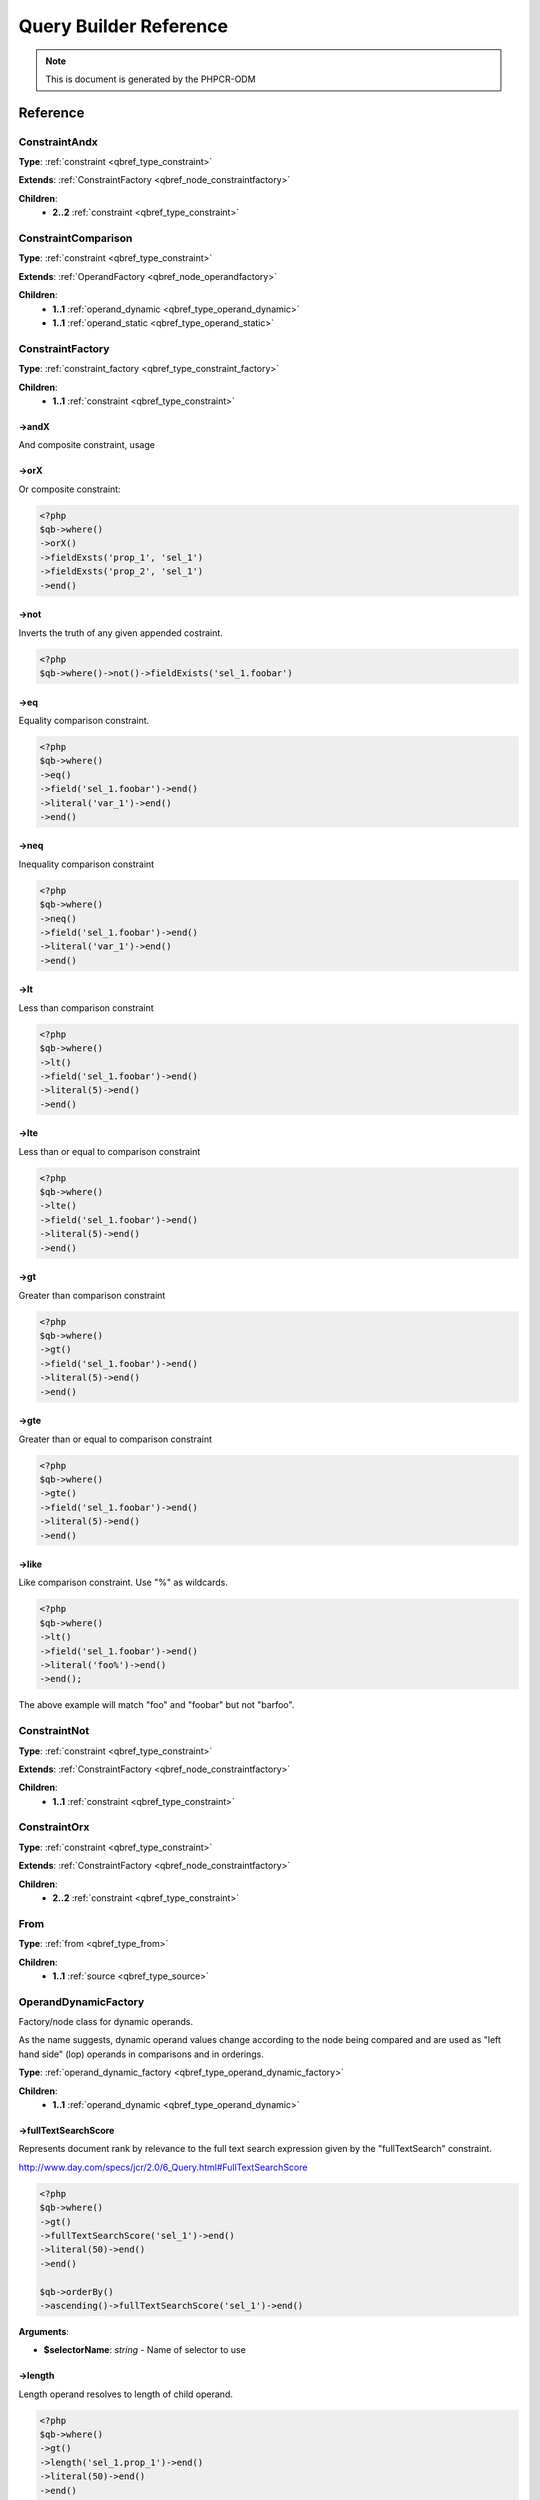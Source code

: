 Query Builder Reference
=======================

.. note::

    This is document is generated by the PHPCR-ODM

Reference
---------

.. _qbref_node_constraintandx:

ConstraintAndx
~~~~~~~~~~~~~~



**Type**: :ref:`constraint <qbref_type_constraint>`

**Extends**: :ref:`ConstraintFactory <qbref_node_constraintfactory>`

**Children**:
    * **2..2** :ref:`constraint <qbref_type_constraint>`


.. _qbref_node_constraintcomparison:

ConstraintComparison
~~~~~~~~~~~~~~~~~~~~



**Type**: :ref:`constraint <qbref_type_constraint>`

**Extends**: :ref:`OperandFactory <qbref_node_operandfactory>`

**Children**:
    * **1..1** :ref:`operand_dynamic <qbref_type_operand_dynamic>`
    * **1..1** :ref:`operand_static <qbref_type_operand_static>`


.. _qbref_node_constraintfactory:

ConstraintFactory
~~~~~~~~~~~~~~~~~



**Type**: :ref:`constraint_factory <qbref_type_constraint_factory>`

**Children**:
    * **1..1** :ref:`constraint <qbref_type_constraint>`


->andX
^^^^^^

And composite constraint, usage

->orX
^^^^^

Or composite constraint:

.. code-block:: php
    
    <?php
    $qb->where()
    ->orX()
    ->fieldExsts('prop_1', 'sel_1')
    ->fieldExsts('prop_2', 'sel_1')
    ->end()


->not
^^^^^

Inverts the truth of any given appended costraint.

.. code-block:: php
    
    <?php
    $qb->where()->not()->fieldExists('sel_1.foobar')


->eq
^^^^

Equality comparison constraint.

.. code-block:: php
    
    <?php
    $qb->where()
    ->eq()
    ->field('sel_1.foobar')->end()
    ->literal('var_1')->end()
    ->end()


->neq
^^^^^

Inequality comparison constraint

.. code-block:: php
    
    <?php
    $qb->where()
    ->neq()
    ->field('sel_1.foobar')->end()
    ->literal('var_1')->end()
    ->end()


->lt
^^^^

Less than comparison constraint

.. code-block:: php
    
    <?php
    $qb->where()
    ->lt()
    ->field('sel_1.foobar')->end()
    ->literal(5)->end()
    ->end()


->lte
^^^^^

Less than or equal to comparison constraint

.. code-block:: php
    
    <?php
    $qb->where()
    ->lte()
    ->field('sel_1.foobar')->end()
    ->literal(5)->end()
    ->end()


->gt
^^^^

Greater than comparison constraint

.. code-block:: php
    
    <?php
    $qb->where()
    ->gt()
    ->field('sel_1.foobar')->end()
    ->literal(5)->end()
    ->end()


->gte
^^^^^

Greater than or equal to comparison constraint

.. code-block:: php
    
    <?php
    $qb->where()
    ->gte()
    ->field('sel_1.foobar')->end()
    ->literal(5)->end()
    ->end()


->like
^^^^^^

Like comparison constraint.
Use "%" as wildcards.

.. code-block:: php
    
    <?php
    $qb->where()
    ->lt()
    ->field('sel_1.foobar')->end()
    ->literal('foo%')->end()
    ->end();


The above example will match "foo" and "foobar" but not "barfoo".

.. _qbref_node_constraintnot:

ConstraintNot
~~~~~~~~~~~~~



**Type**: :ref:`constraint <qbref_type_constraint>`

**Extends**: :ref:`ConstraintFactory <qbref_node_constraintfactory>`

**Children**:
    * **1..1** :ref:`constraint <qbref_type_constraint>`


.. _qbref_node_constraintorx:

ConstraintOrx
~~~~~~~~~~~~~



**Type**: :ref:`constraint <qbref_type_constraint>`

**Extends**: :ref:`ConstraintFactory <qbref_node_constraintfactory>`

**Children**:
    * **2..2** :ref:`constraint <qbref_type_constraint>`


.. _qbref_node_from:

From
~~~~



**Type**: :ref:`from <qbref_type_from>`

**Children**:
    * **1..1** :ref:`source <qbref_type_source>`


.. _qbref_node_operanddynamicfactory:

OperandDynamicFactory
~~~~~~~~~~~~~~~~~~~~~

Factory/node class for dynamic operands.

As the name suggests, dynamic operand values change
according to the node being compared and are used as
"left hand side" (lop) operands in comparisons and
in orderings.

**Type**: :ref:`operand_dynamic_factory <qbref_type_operand_dynamic_factory>`

**Children**:
    * **1..1** :ref:`operand_dynamic <qbref_type_operand_dynamic>`


->fullTextSearchScore
^^^^^^^^^^^^^^^^^^^^^

Represents document rank by relevance to the full text search expression
given by the "fullTextSearch" constraint.

http://www.day.com/specs/jcr/2.0/6_Query.html#FullTextSearchScore

.. code-block:: php
    
    <?php
    $qb->where()
    ->gt()
    ->fullTextSearchScore('sel_1')->end()
    ->literal(50)->end()
    ->end()
    
    $qb->orderBy()
    ->ascending()->fullTextSearchScore('sel_1')->end()


**Arguments**:

* **$selectorName**: *string* - Name of selector to use

->length
^^^^^^^^

Length operand resolves to length of child operand.

.. code-block:: php
    
    <?php
    $qb->where()
    ->gt()
    ->length('sel_1.prop_1')->end()
    ->literal(50)->end()
    ->end()
    
    $qb->orderBy()
    ->ascending()->fullTextSearchScore('sel_1')->end()


**Arguments**:

* **$field**: *string* - name of field to check, including selector name.

->lowerCase
^^^^^^^^^^^

LowerCase operand evaluates to lower-cased string of child operand:

.. code-block:: php
    
    <?php
    $qb->where()
    ->eq()
    ->lowerCase()->field('sel_1.prop_1')->end()
    ->literal('lower_case')->end()
    ->end()


->upperCase
^^^^^^^^^^^

UpperCase operand evaluates to upper-cased string of child operand:

.. code-block:: php
    
    <?php
    $qb->where()
    ->eq()
    ->upperCase()->field('sel_1.prop_1')->end()
    ->literal('UPPER_CASE')->end()
    ->end()


->localName
^^^^^^^^^^^

Document local name resolves to the local (non namespaced)
name of the node being compared.

For example, if a node has the path "/path/to/foobar", then "foobar"
is the local node name.

.. code-block:: php
    
    <?php
    $qb->where()
    ->eq()
    ->localName('sel_1')
    ->literal('my_node_name')
    ->end()


Relates to PHPCR NodeLocalNameInterface

**Arguments**:

* **$selectorName**: *string* - Name of selector to use

->name
^^^^^^

Resolves to the namespaced name of the node being compared.

For example, if a node has the path "/path/to/bar:foobar", then
"bar:foobar" is the namespaced node name.

.. code-block:: php
    
    <?php
    $qb->where()
    ->eq()
    ->name('sel_1')
    ->literal('namespace:my_node_name')
    ->end()


Relates to PHPCR NodeNameInterface.

**Arguments**:

* **$selectorName**: *string* - Name of selector to use

->field
^^^^^^^

Resolves to the value of the specified field.

.. code-block:: php
    
    <?php
    $qb->where()
    ->eq()
    ->field('sel_1.prop_name')
    ->literal('my_field_value')
    ->end()


**Arguments**:

* **$field**: *string* - name of field to check, including selector name.

.. _qbref_node_operanddynamiclowercase:

OperandDynamicLowerCase
~~~~~~~~~~~~~~~~~~~~~~~



**Type**: :ref:`operand_dynamic <qbref_type_operand_dynamic>`

**Extends**: :ref:`OperandDynamicFactory <qbref_node_operanddynamicfactory>`

**Children**:
    * **1..1** :ref:`operand_dynamic <qbref_type_operand_dynamic>`


.. _qbref_node_operanddynamicuppercase:

OperandDynamicUpperCase
~~~~~~~~~~~~~~~~~~~~~~~



**Type**: :ref:`operand_dynamic <qbref_type_operand_dynamic>`

**Extends**: :ref:`OperandDynamicFactory <qbref_node_operanddynamicfactory>`

**Children**:
    * **1..1** :ref:`operand_dynamic <qbref_type_operand_dynamic>`


.. _qbref_node_operandfactory:

OperandFactory
~~~~~~~~~~~~~~

Factory/node class for dynamic all operands.

Extends OperandDynamicFactory, and adds the static operands.

Traits would be really useful here.

**Type**: :ref:`operand_dynamic_factory <qbref_type_operand_dynamic_factory>`

**Extends**: :ref:`OperandDynamicFactory <qbref_node_operanddynamicfactory>`

**Children**:
    * **1..1** :ref:`operand_dynamic <qbref_type_operand_dynamic>`


->parameter
^^^^^^^^^^^

Resolves to the value of the variable bound to the given $name.

Relates to PHPCR BindVariableValueInterface

.. code-block:: php
    
    <?php
    $qb->where()->eq()->field('f.foobar')->parameter('param_1');


**Arguments**:

* **$name**: *string* - Name of parameter to resolve.

->literal
^^^^^^^^^

Resolves to the given literal value.

.. code-block:: php
    
    <?php
    $qb->where()->eq()->field('f.foobar')->litreal('Literal Value');


**Arguments**:

* **$value**: *string* - Literal value.

.. _qbref_node_operandstaticfactory:

OperandStaticFactory
~~~~~~~~~~~~~~~~~~~~

Factory/node class for static operands.

As the name suggests, static operand values do
not change once initialized and are used as the "right hand
side" operands in comparisons.

Inherits from dynamic factory, see note there.

**Type**: :ref:`operand_static_factory <qbref_type_operand_static_factory>`

**Extends**: :ref:`OperandFactory <qbref_node_operandfactory>`

**Children**:
    * **1..1** :ref:`operand_static <qbref_type_operand_static>`


.. _qbref_node_orderby:

OrderBy
~~~~~~~

Factory/node class for order by.

Query results can be ordered by any dynamic operand
in either ascending or descending order.

**Type**: :ref:`order_by <qbref_type_order_by>`

**Children**:
    * **0..*** :ref:`ordering <qbref_type_ordering>`


->ascending
^^^^^^^^^^^

Add ascending ordering:

.. code-block:: php
    
    <?php
    $qb->orderBy()->ascending()->field('sel_1.prop_1');


->descending
^^^^^^^^^^^^

Add descending ordering:

.. code-block:: php
    
    <?php
    $qb->orderBy()->descending()->field('sel_1.prop_1');


.. _qbref_node_orderbyadd:

OrderByAdd
~~~~~~~~~~



**Type**: :ref:`order_by <qbref_type_order_by>`

**Extends**: :ref:`OrderBy <qbref_node_orderby>`

**Children**:
    * **0..*** :ref:`ordering <qbref_type_ordering>`


.. _qbref_node_ordering:

Ordering
~~~~~~~~



**Type**: :ref:`ordering <qbref_type_ordering>`

**Extends**: :ref:`OperandDynamicFactory <qbref_node_operanddynamicfactory>`

**Children**:
    * **1..1** :ref:`operand_dynamic <qbref_type_operand_dynamic>`


.. _qbref_node_querybuilder:

QueryBuilder
~~~~~~~~~~~~

Base QueryBuilder node.

**Type**: :ref:`builder <qbref_type_builder>`

**Children**:
    * **0..*** :ref:`select <qbref_type_select>`
    * **1..1** :ref:`from <qbref_type_from>`
    * **0..1** :ref:`where <qbref_type_where>`
    * **0..*** :ref:`order_by <qbref_type_order_by>`


->where
^^^^^^^

Where factory node is used to specify selection criteria:

.. code-block:: php
    
    <?php
    $qb->where()
    ->eq()->field('a.foobar')->literal('bar')->end()


->andWhere
^^^^^^^^^^

Add additional selection criteria using the AND operator.

->orWhere
^^^^^^^^^

Add additional selection criteria using the OR operator.
see "where"

->from
^^^^^^

Set the from source for the query.

.. code-block:: php
    
    <?php
    $qb->from()->document('Foobar', 'a')
    
    // or with a join ...
    
    -$qb->from()->joinInner()
    ->left()->document('Foobar', 'a')->end()
    ->right()->document('Foobar', 'a')->end()
    ->end()


->fromDocument
^^^^^^^^^^^^^^

Shortcut for:

.. code-block:: php
    
    <?php
    $qb->from()->document('Foobar', 'a')->end()


Which becomes:

.. code-block:: php
    
    <?php
    $qb->fromDocument('Foobar', 'a');


Replaces any existing from source.

**Arguments**:

* **$documentFqn**: *string* - Fully qualified class name for document.
* **$selectorName**: *string* - Selector name.

->addJoinLeftOuter
^^^^^^^^^^^^^^^^^^

Replace the existing source with a left outer join source using the existing
source as the left operand.

.. code-block:: php
    
    <?php
    $qb->fromDocument('Foobar', 'a')
    ->addJoinLeftOuter()
    ->right()->document('Barfoo', 'b')->end()
    ->condition()->equi('a.prop_1', 'b.prop_2')
    ->end();


->addJoinRightOuter
^^^^^^^^^^^^^^^^^^^

Replace the existing source with a right outer join source using the existing
source as the left operand.

.. code-block:: php
    
    <?php
    $qb->fromDocument('Foobar', 'a')
    ->addJoinRightOuter()
    ->right()->document('Barfoo', 'b')->end()
    ->condition()->equi('a.prop_1', 'b.prop_2')
    ->end()


->addJoinInner
^^^^^^^^^^^^^^

Replace the existing source with an inner join source using the existing
source as the left operand.

.. code-block:: php
    
    <?php
    $qb->fromDocument('Foobar', 'a')
    ->addJoinInner()
    ->right()->document('Barfoo', 'b')->end()
    ->condition()->equi('a.prop_1', 'b.prop_2')
    ->end()


->select
^^^^^^^^

Method to add properties for selection to builder tree, replaces any
existing select.

Number of property nodes is unbounded.

.. code-block:: php
    
    <?php
    $qb->select()
    ->field('a.prop_1')
    ->field('a.prop_2')
    ->field('a.prop_3')
    ->end()


->addSelect
^^^^^^^^^^^

Add additional properties to selection.

.. code-block:: php
    
    <?php
    $qb->select()
    ->field('a.prop_1')
    ->end()
    ->addSelect()
    ->field('a.prop_2')
    ->field('a.prop_3')
    ->field('a.prop_4')
    ->end()


->orderBy
^^^^^^^^^

Add orderings to the builder tree.

Number of orderings is unbounded.

.. code-block:: php
    
    <?php
    $qb->orderBy()
    ->ascending()->field('a.prop_1')
    ->descending()->field('a.prop_2')
    ->end()


->addOrderBy
^^^^^^^^^^^^

Add additional orderings to the builder tree.

See "orderBy"

.. _qbref_node_select:

Select
~~~~~~



**Type**: :ref:`select <qbref_type_select>`

**Children**:
    * **0..*** :ref:`property <qbref_type_property>`


->field
^^^^^^^

Field to select.

.. code-block:: php
    
    <?php
    $qb->select()
    ->field('sel_1.foobar')
    ->field('sel_1.barfoo');


**Arguments**:

* **$field**: *string* - name of field to check, including selector name

.. _qbref_node_selectadd:

SelectAdd
~~~~~~~~~



**Type**: :ref:`select <qbref_type_select>`

**Extends**: :ref:`Select <qbref_node_select>`

**Children**:
    * **0..*** :ref:`property <qbref_type_property>`


.. _qbref_node_sourcejoin:

SourceJoin
~~~~~~~~~~

$from->joinInner()->left()->document()->

**Type**: :ref:`source <qbref_type_source>`

**Children**:
    * **1..1** :ref:`source_join_condition_factory <qbref_type_source_join_condition_factory>`
    * **1..1** :ref:`source_join_left <qbref_type_source_join_left>`
    * **1..1** :ref:`source_join_right <qbref_type_source_join_right>`


->left
^^^^^^

Specify the document source for the "left" side of a join.

->right
^^^^^^^

Specify the document source for the "right" side of a join.

->condition
^^^^^^^^^^^

Specify the join condition.

.. _qbref_node_sourcejoinconditionfactory:

SourceJoinConditionFactory
~~~~~~~~~~~~~~~~~~~~~~~~~~

Factory/node class for join conditions.

**Type**: :ref:`source_join_condition_factory <qbref_type_source_join_condition_factory>`

**Children**:
    * **1..1** :ref:`source_join_condition <qbref_type_source_join_condition>`


->descendant
^^^^^^^^^^^^

Descendant join condition.

.. code-block:: php
    
    <?php
    $qb->from()
    ->joinInner()
    ->left()->document('Foo/Bar/One', 'sel_1')->end()
    ->right()->document('Foo/Bar/Two', 'sel_2')->end()
    ->condition()
    ->descendant('sel_1', 'sel_2')
    ->end()
    ->end()


**Arguments**:

* **$descendantSelectorName**: *string* - Name of selector for descendant documents.
* **$ancestorSelectorName**: *string* - Name of selector to match for ancestor documents.

->equi
^^^^^^

Equi (equality) join condition.

.. code-block:: php
    
    <?php
    $qb->from()
    ->joinInner()
    ->left()->document('Foo/Bar/One', 'sel_1')->end()
    ->right()->document('Foo/Bar/Two', 'sel_2')->end()
    ->condition()
    ->equi('sel_1.prop_1', 'sel_2.prop_2')
    ->end()
    ->end()


**Arguments**:

* **$field1**: *string* - Field name for first field.
* **$field2**: *string* - Field name for second field.

->child
^^^^^^^

Child document join condition.

.. code-block:: php
    
    <?php
    $qb->from()
    ->joinInner()
    ->left()->document('Foo/Bar/One', 'sel_1')->end()
    ->right()->document('Foo/Bar/Two', 'sel_2')->end()
    ->condition()
    ->child('sel_1', 'sel_2')
    ->end()
    ->end()


**Arguments**:

* **$childSelectorName**: *string* - Name of selector for child documents.
* **$parentSelectorName**: *string* - Name of selector to match for parent documents.

->same
^^^^^^

Same document join condition:

.. code-block:: php
    
    <?php
    $qb->from()
    ->joinInner()
    ->left()->document('Foo/Bar/One', 'sel_1')->end()
    ->right()->document('Foo/Bar/Two', 'sel_2')->end()
    ->condition()
    ->same('sel_1', 'sel_2', '/path_to/sel_2/document')
    ->end()
    ->end()


**Arguments**:

* **$selector1Name**: *string* - Name of first selector.
* **$selector2Name**: *string* - Name of first selector.
* **$selector2Path**: *string* - Path for documents of second selector.

.. _qbref_node_sourcejoinleft:

SourceJoinLeft
~~~~~~~~~~~~~~



**Type**: :ref:`source_join_left <qbref_type_source_join_left>`

**Extends**: :ref:`From <qbref_node_from>`

**Children**:
    * **1..1** :ref:`source <qbref_type_source>`


.. _qbref_node_sourcejoinright:

SourceJoinRight
~~~~~~~~~~~~~~~



**Type**: :ref:`source_join_right <qbref_type_source_join_right>`

**Extends**: :ref:`From <qbref_node_from>`

**Children**:
    * **1..1** :ref:`source <qbref_type_source>`


.. _qbref_node_where:

Where
~~~~~



**Type**: :ref:`where <qbref_type_where>`

**Extends**: :ref:`ConstraintFactory <qbref_node_constraintfactory>`

**Children**:
    * **1..1** :ref:`constraint <qbref_type_constraint>`


.. _qbref_node_whereand:

WhereAnd
~~~~~~~~

Append an additional "where" with an AND

**Type**: :ref:`where <qbref_type_where>`

**Extends**: :ref:`Where <qbref_node_where>`

**Children**:
    * **1..1** :ref:`constraint <qbref_type_constraint>`


.. _qbref_node_whereor:

WhereOr
~~~~~~~

Append an additional "where" with an OR

**Type**: :ref:`where <qbref_type_where>`

**Extends**: :ref:`Where <qbref_node_where>`

**Children**:
    * **1..1** :ref:`constraint <qbref_type_constraint>`

* **Type**: :ref:`constraint <qbref_type_constraint>`
* **Extends**: :ref:`ConstraintFactory <qbref_node_constraintfactory>`
* **Children**:
    * **2..2** :ref:`constraint <qbref_type_constraint>`
